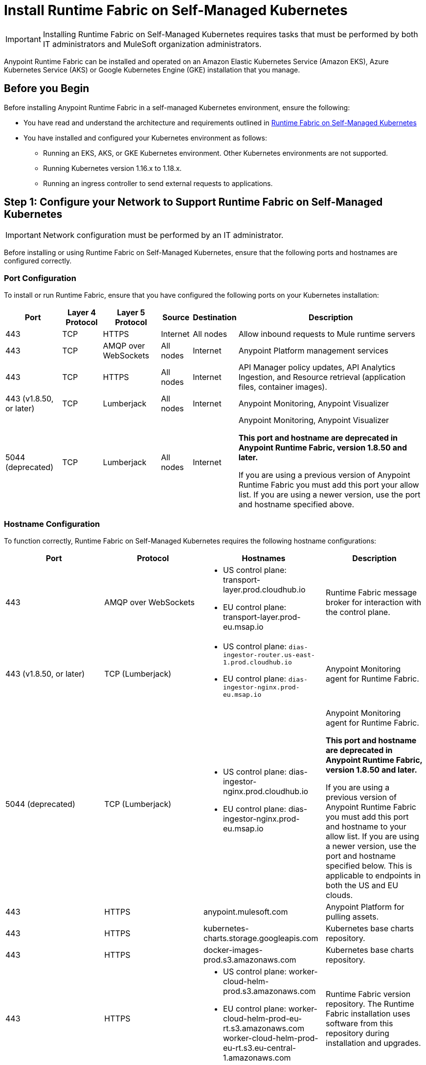 = Install Runtime Fabric on Self-Managed Kubernetes

[IMPORTANT]
====
Installing Runtime Fabric on Self-Managed Kubernetes requires tasks that must be performed by both IT administrators and MuleSoft organization administrators.
====

Anypoint Runtime Fabric can be installed and operated on an Amazon Elastic Kubernetes Service (Amazon EKS), Azure Kubernetes Service (AKS) or Google Kubernetes Engine (GKE) installation that you manage.


== Before you Begin

Before installing Anypoint Runtime Fabric in a self-managed Kubernetes environment, ensure the following:

* You have read and understand the architecture and requirements outlined in xref:index-self-managed.adoc[Runtime Fabric on Self-Managed Kubernetes]
* You have installed and configured your Kubernetes environment as follows:
+
- Running an EKS, AKS, or GKE Kubernetes environment. Other Kubernetes environments are not supported.
- Running Kubernetes version 1.16.x to 1.18.x.
- Running an ingress controller to send external requests to applications.

== Step 1: Configure your Network to Support Runtime Fabric on Self-Managed Kubernetes

[IMPORTANT]
====
Network configuration must be performed by an IT administrator.
====

Before installing or using Runtime Fabric on Self-Managed Kubernetes, ensure that the following ports and hostnames are configured correctly.

=== Port Configuration

To install or run Runtime Fabric, ensure that you have configured the following ports on your Kubernetes installation:

[%header%autowidth.spread]
|===
| Port | Layer 4 Protocol | Layer 5 Protocol | Source | Destination | Description
| 443 | TCP | HTTPS | Internet | All nodes | Allow inbound requests to Mule runtime servers
| 443 | TCP | AMQP over WebSockets | All nodes | Internet | Anypoint Platform management services
| 443 | TCP | HTTPS | All nodes | Internet | API Manager policy updates, API Analytics Ingestion, and Resource retrieval (application files, container images).
| 443 (v1.8.50, or later) | TCP | Lumberjack | All nodes | Internet | Anypoint Monitoring, Anypoint Visualizer
| 5044 (deprecated) | TCP | Lumberjack | All nodes | Internet | Anypoint Monitoring, Anypoint Visualizer

*This port and hostname are deprecated in Anypoint Runtime Fabric, version 1.8.50 and later.* 

If you are using a previous version of Anypoint Runtime Fabric you must add this port your allow list. If you are using a newer version, use the port and hostname specified above.
|===

=== Hostname Configuration

To function correctly, Runtime Fabric on Self-Managed Kubernetes requires the following hostname configurations:

[%header,cols="4*a"]
|===
| Port | Protocol | Hostnames | Description
| 443 | AMQP over WebSockets | * US control plane: transport-layer.prod.cloudhub.io
* EU control plane: transport-layer.prod-eu.msap.io | Runtime Fabric message broker for interaction with the control plane.
| 443 (v1.8.50, or later)| TCP (Lumberjack) | * US control plane: `dias-ingestor-router.us-east-1.prod.cloudhub.io`
* EU control plane: `dias-ingestor-nginx.prod-eu.msap.io` | Anypoint Monitoring agent for Runtime Fabric.

| 5044 (deprecated) |TCP (Lumberjack) | * US control plane: dias-ingestor-nginx.prod.cloudhub.io
* EU control plane: dias-ingestor-nginx.prod-eu.msap.io | Anypoint Monitoring agent for Runtime Fabric.

*This port and hostname are deprecated in Anypoint Runtime Fabric, version 1.8.50 and later.* 

If you are using a previous version of Anypoint Runtime Fabric you must add this port and hostname to your allow list. If you are using a newer version, use the port and hostname specified below. This is applicable to endpoints in both the US and EU clouds.
| 443 | HTTPS | anypoint.mulesoft.com | Anypoint Platform for pulling assets.
| 443 | HTTPS | kubernetes-charts.storage.googleapis.com | Kubernetes base charts repository.
| 443 | HTTPS | docker-images-prod.s3.amazonaws.com | Kubernetes base charts repository.
| 443 | HTTPS | * US control plane: worker-cloud-helm-prod.s3.amazonaws.com
* EU control plane: worker-cloud-helm-prod-eu-rt.s3.amazonaws.com worker-cloud-helm-prod-eu-rt.s3.eu-central-1.amazonaws.com | Runtime Fabric version repository. The Runtime Fabric installation uses software from this repository during installation and upgrades.
| 443 | HTTPS | * US control plane: exchange2-asset-manager-kprod.s3.amazonaws.com
* EU control plane: exchange2-asset-manager-kprod-eu.s3.amazonaws.com exchange2-asset-manager-kprod-eu.s3.eu-central-1.amazonaws.com |Anypoint Exchange for application assets.
| 443 | HTTPS | * US control plane: rtf-runtime-registry.kprod.msap.io
* EU control plane: rtf-runtime-registry.kprod-eu.msap.io | Runtime Fabric Docker repository.
| 443 | HTTPS | * US control plane: prod-us-east-1-starport-layer-bucket.s3.amazonaws.com prod-us-east-1-starport-layer-bucket.s3.us-east-1.amazonaws.com
* EU control plane: prod-eu-central-1-starport-layer-bucket.s3.amazonaws.com prod-eu-central-1-starport-layer-bucket.s3.eu-central-1.amazonaws.com | Runtime Fabric Docker image delivery.
| 443 | HTTPS | * US control plane: runtime-fabric.s3.amazonaws.com
* EU control plane: runtime-fabric-eu.s3.amazonaws.com | Runtime Fabric Docker repository.
| 443 | HTTPS | * US control plane: configuration-resolver.prod.cloudhub.io
* EU control plane: configuration-resolver.prod-eu.msap.io | Anypoint Configuration Resolver.
|===

=== Certificate Configuration

To allow different endpoints to use mutual TLS authentication to establish a connection, you must configure SSL passthrough to allow the following certificates:

[%header,cols="2*a"]
|===
| Control Plane | Certificates
| US control plane | transport-layer.prod.cloudhub.io +
configuration-resolver.prod.cloudhub.io
| EU control plane | transport-layer.prod-eu.msap.io +
configuration-resolver.prod-eu.msap.io
|===

== Step 2: Create a Runtime Fabric using Runtime Manager

[IMPORTANT]
====
The procedures in this section should be performed by a MuleSoft organization administrator.
====

To install Runtime Fabric on Self-Managed Kubernetes, first create a Runtime Fabric using Runtime Manager. This is required to obtain the activation data which is needed during installation.

. From Anypoint Platform, select Runtime Manager.
. Click *Runtime Fabrics*.
. Click *Create Runtime Fabric*.
. Enter the name of the new Runtime Fabric, then select one of the following options:
+
* Amazon Elastic Kubernetes Service
* Azure Kubernetes Service

. Click *Next*.
. Review the *Support responsibility* disclaimer, then if you agree click *Accept*.
+
Runtime Manager creates the Runtime Fabric and displays the Activation State page. This page displays the activation data used to install Runtime Fabric on a Kubernetes service. Copy this data to the clipboard for use in the next section.


== Step 3: Download the rtfctl Utility

[IMPORTANT]
====
The tasks in the section must be performed by an IT administrator.
====

Runtime Fabric on Self-Managed Kubernetes uses the `rtfctl` command-line utility for installation and management tasks. See xref:install-rtfctl.adoc[Install the Runtime Fabric Command Line Tool].


. Download the `rtfctl` command-line utility:
+
`rtfctl` is supported on Windows, MacOS (Darwin), and Linux. Download this utility using the URLs below:
+
*Windows:*
+
----
curl -L https://anypoint.mulesoft.com/runtimefabric/api/download/rtfctl-appliance-windows/latest -o rtfctl.exe
----
+
*MacOS (Darwin):*
+
----
curl -L https://anypoint.mulesoft.com/runtimefabric/api/download/rtfctl-appliance-darwin/latest -o rtfctl
----
+
*Linux:*
+
----
curl -L https://anypoint.mulesoft.com/runtimefabric/api/download/rtfctl-appliance/latest -o rtfctl
----

. Change file permissions for the `rtfctl` command-line utility:
+
----
sudo chmod +x rtfctl
----

== Step 4: Install Runtime Fabric

[IMPORTANT]
====
The procedures in the section must be performed by an IT administrator.
====

After creating a Runtime Fabric in Runtime Manager and obtaining the activation data, install Runtime Fabric into your Kubernetes service using the `rtfctl` command-line utility.

If your Kubernetes configuration is not located in the `\~/.kube/config` directory, set the `KUBECONFIG` environment variable before running `rtfctl`:
----
export KUBECONFIG=<path-to-kubeconfig>
----


. Validate that your Kubernetes environment is read for installation:
+
----
rtfctl validate <activation_data>
----
+
The `validate` option verifies that:
+
* The Kubernetes environment is running.
* All required components exist.
* All required services are available.
+
The `rtfctl` command-line utility outputs any incompatibilities with the Kubernetes environment.

. Install Runtime Fabric:
+
----
rtfctl install <activation_data>
----
+
`<activation_data>` is the activation data obtained after creating the Runtime Fabric using Runtime Manager. During installation, the `rtfctl` utility displays any errors encountered.


== Step 5: Insert the Mule License Key

[IMPORTANT]
====
The procedures in the section must be performed by an IT administrator.
====

After the installation has completed succesfully, insert the Mule license key.

. Base64 encode the new Mule `.lic` license file provided by MuleSoft:
+
* On MacOS, run the following command:
+
----
base64 -b0 license.lic
----
+
* On Unix, run the following command:
+
----
base64 -w0 license.lic
----
+
* On Windows, a shell terminal emulator (such as cygwin) or access to a Unix-based computer is required.
+
.. Transfer to your Unix environment if necessary.
.. Run the following command to Base64 encode the license key:
+
----
base64 -w0 license.lic
----

. Insert the Mule license key:
+
----
rtfctl apply mule-license BASE64_ENCODED_LICENSE
----

. To verify the Mule license key has applied correctly, run:
+
----
rtfctl get mule-license
----

== Step 6: Configure the Ingress Resource Template

[IMPORTANT]
====
The procedures in this section should be performed by an IT administrator.
====

If your ingress controller requires custom annotations and ingress class definition, follow the instructions in xref:custom-ingress-configuration.adoc[Defining a Custom Ingress Configuration].

[NOTE]
====
For GKE customers, the ingress controller included with GKE will provision a separate HTTP load balancer per application by default. Please read this link:https://help.mulesoft.com/s/article/Default-Ingress-Controller-Behavior-with-Runtime-Fabric-on-GKE[KB article] for more details.
====

== Step 7: Validate Your Runtime Fabric

[IMPORTANT]
====
The procedures in this section should be performed by an IT administrator.
====

After completing the installation, your Runtime Fabric should be activated within your Anypoint organization. To validate your installation, go to Anypoint Runtime Manager and confirm that the status of the Runtime Fabric is `Active`.

Before deploying an application to your Runtime Fabric:

. Associate the Runtime Fabric with at least one Anypoint environment.
. Review and update the Inbound Traffic settings based upon your Kubernetes environment.
. Deploy an application to verify that Runtime Fabric is installed and configured correctly.

== See Also

* xref:index-self-managed.adoc[Runtime Fabric on Self-Managed Kubernetes]
* xref:enable-inbound-traffic-self.adoc[Configure Domains and Inbound Traffic (on Self-Managed Kuberenetes)]
* xref:deploy-to-runtime-fabric.adoc[Deploy a Mule Application to Runtime Fabric]
